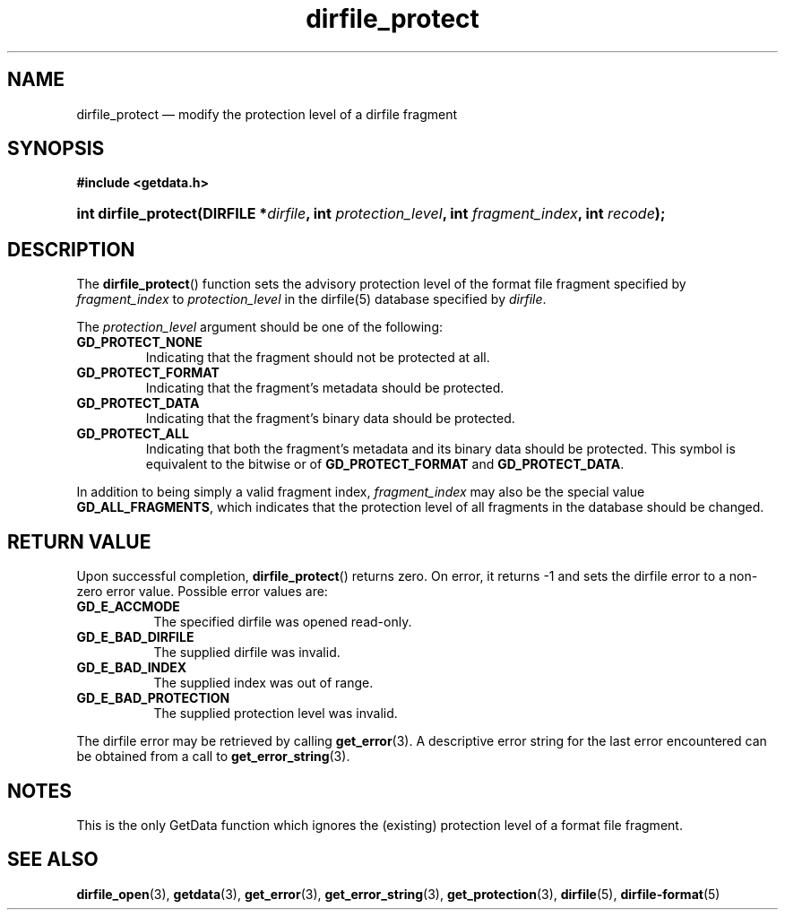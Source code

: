 .\" dirfile_protect.3.  The dirfile_protect man page.
.\"
.\" (C) 2008 D. V. Wiebe
.\"
.\""""""""""""""""""""""""""""""""""""""""""""""""""""""""""""""""""""""""
.\"
.\" This file is part of the GetData project.
.\"
.\" This program is free software; you can redistribute it and/or modify
.\" it under the terms of the GNU General Public License as published by
.\" the Free Software Foundation; either version 2 of the License, or
.\" (at your option) any later version.
.\"
.\" GetData is distributed in the hope that it will be useful,
.\" but WITHOUT ANY WARRANTY; without even the implied warranty of
.\" MERCHANTABILITY or FITNESS FOR A PARTICULAR PURPOSE.  See the GNU
.\" General Public License for more details.
.\"
.\" You should have received a copy of the GNU General Public License along
.\" with GetData; if not, write to the Free Software Foundation, Inc.,
.\" 51 Franklin St, Fifth Floor, Boston, MA  02110-1301  USA
.\"
.TH dirfile_protect 3 "15 December 2008" "Version 0.5.0" "GETDATA"
.SH NAME
dirfile_protect \(em modify the protection level of a dirfile fragment
.SH SYNOPSIS
.B #include <getdata.h>
.HP
.nh
.ad l
.BI "int dirfile_protect(DIRFILE *" dirfile ", int"
.IB protection_level ", int " fragment_index ", int " recode );
.hy
.ad n
.SH DESCRIPTION
The
.BR dirfile_protect ()
function sets the advisory protection level of the format file fragment
specified by
.I fragment_index
to
.I protection_level
in the dirfile(5) database specified by
.IR dirfile .

The
.I protection_level
argument should be one of the following:
.TP
.BR GD_PROTECT_NONE
Indicating that the fragment should not be protected at all.
.TP
.B GD_PROTECT_FORMAT
Indicating that the fragment's metadata should be protected.
.TP
.B GD_PROTECT_DATA
Indicating that the fragment's binary data should be protected.
.TP
.B GD_PROTECT_ALL
Indicating that both the fragment's metadata and its binary data should be
protected.  This symbol is equivalent to the bitwise or of
.B GD_PROTECT_FORMAT
and
.BR GD_PROTECT_DATA .
.P
In addition to being simply a valid fragment index,
.I fragment_index
may also be the special value
.BR GD_ALL_FRAGMENTS ,
which indicates that the protection level of all fragments in the database
should be changed.

.SH RETURN VALUE
Upon successful completion,
.BR dirfile_protect ()
returns zero.  On error, it returns -1 and sets the dirfile error to a non-zero
error value.  Possible error values are:
.TP 8
.B GD_E_ACCMODE
The specified dirfile was opened read-only.
.TP
.B GD_E_BAD_DIRFILE
The supplied dirfile was invalid.
.TP
.B GD_E_BAD_INDEX
The supplied index was out of range.
.TP
.B GD_E_BAD_PROTECTION
The supplied protection level was invalid.
.P
The dirfile error may be retrieved by calling
.BR get_error (3).
A descriptive error string for the last error encountered can be obtained from
a call to
.BR get_error_string (3).
.SH NOTES
This is the only GetData function which ignores the (existing) protection
level of a format file fragment.
.SH SEE ALSO
.BR dirfile_open (3),
.BR getdata (3),
.BR get_error (3),
.BR get_error_string (3),
.BR get_protection (3),
.BR dirfile (5),
.BR dirfile-format (5)
